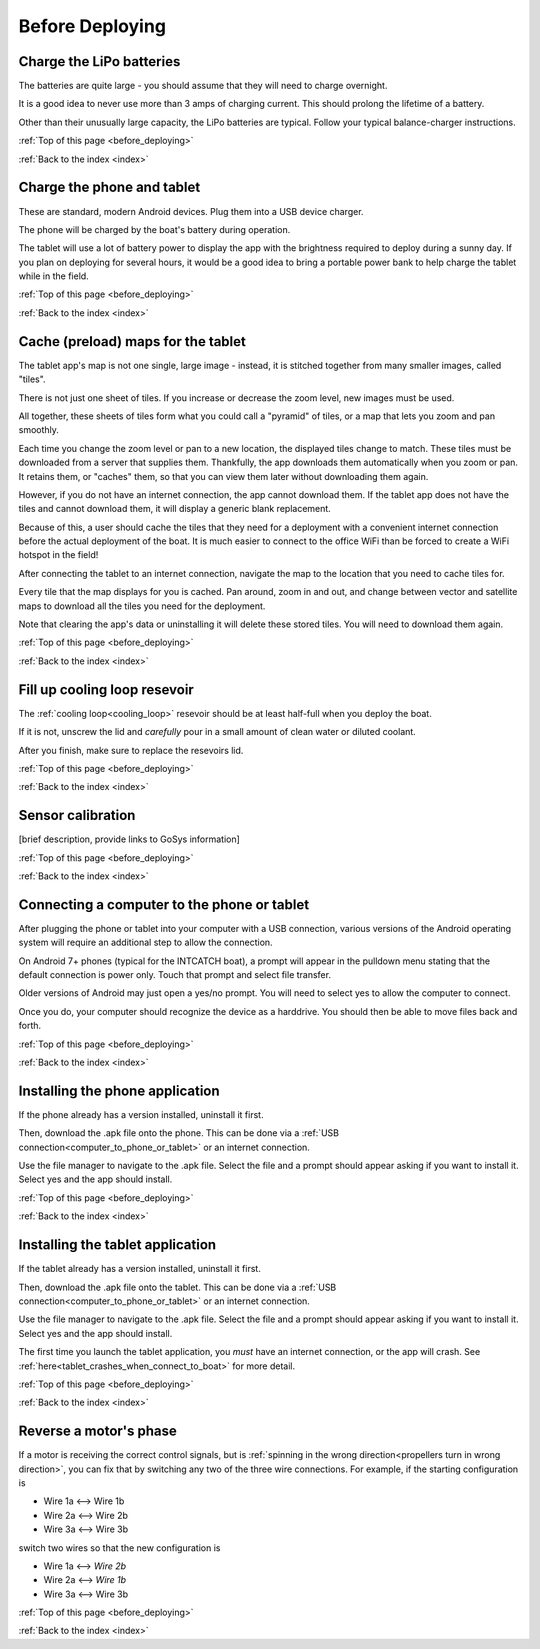 .. _before_deploying:

Before Deploying
================

.. _charge_the_battery:

Charge the LiPo batteries
-------------------------

The batteries are quite large - you should assume that they will need to charge overnight.

It is a good idea to never use more than 3 amps of charging current. This should prolong the lifetime of a battery.

Other than their unusually large capacity, the LiPo batteries are typical. 
Follow your typical balance-charger instructions.

.. raw:: html

   <video width="640" height="480" controls muted> 
     <source src="_static/videos/charge_battery.mp4" type="video/mp4"/>
     Your browser does not support the video tag.
   </video>

:ref:`Top of this page <before_deploying>`

:ref:`Back to the index <index>`

Charge the phone and tablet
-----------------------------

These are standard, modern Android devices. Plug them into a USB device charger.

The phone will be charged by the boat's battery during operation.

The tablet will use a lot of battery power to display the app with the brightness required to deploy during a sunny day.
If you plan on deploying for several hours, 
it would be a good idea to bring a portable power bank to help charge the tablet while in the field.

:ref:`Top of this page <before_deploying>`

:ref:`Back to the index <index>`

.. _cache_map_tiles:

Cache (preload) maps for the tablet
-----------------------------------

The tablet app's map is not one single, large image - instead, it is stitched together from many smaller images, called "tiles".

There is not just one sheet of tiles. If you increase or decrease the zoom level, new images must be used.

All together, these sheets of tiles form what you could call a "pyramid" of tiles, or a map that lets you zoom and pan smoothly.

Each time you change the zoom level or pan to a new location, the displayed tiles change to match.
These tiles must be downloaded from a server that supplies them.
Thankfully, the app downloads them automatically when you zoom or pan.
It retains them, or "caches" them, so that you can view them later without downloading them again.

However, if you do not have an internet connection, the app cannot download them.
If the tablet app does not have the tiles and cannot download them, 
it will display a generic blank replacement.

.. image:: _static/images/cached_vs_not_cached_map_vectored.jpg
   :width: 544px
   :height: 286px

.. image:: _static/images/cached_vs_not_cached_map_satellite.jpg
   :width: 544px
   :height: 286px

Because of this, a user should cache the tiles that they need for a deployment
with a convenient internet connection before the actual deployment of the boat.
It is much easier to connect to the office WiFi than be forced to create a WiFi hotspot in the field!

After connecting the tablet to an internet connection, 
navigate the map to the location that you need to cache tiles for.

Every tile that the map displays for you is cached.
Pan around, zoom in and out, and change between vector and satellite maps
to download all the tiles you need for the deployment.

Note that clearing the app's data or uninstalling it will delete these
stored tiles. You will need to download them again.

:ref:`Top of this page <before_deploying>`

:ref:`Back to the index <index>`

.. _filling_the_cooling_loop:

Fill up cooling loop resevoir
-----------------------------

The :ref:`cooling loop<cooling_loop>` resevoir should be at least
half-full when you deploy the boat.

If it is not, unscrew the lid and *carefully* pour in a small amount
of clean water or diluted coolant.

After you finish, make sure to replace the resevoirs lid.

:ref:`Top of this page <before_deploying>`

:ref:`Back to the index <index>`

.. _bluebox_sensor_calibration:

Sensor calibration
------------------
[brief description, provide links to GoSys information]

:ref:`Top of this page <before_deploying>`

:ref:`Back to the index <index>`

.. _computer_to_phone_or_tablet:

Connecting a computer to the phone or tablet
--------------------------------------------

After plugging the phone or tablet into your computer with a USB connection,
various versions of the Android operating system will require an additional step
to allow the connection.

On Android 7+ phones (typical for the INTCATCH boat), a prompt will appear
in the pulldown menu stating that the default connection is power only.
Touch that prompt and select file transfer.

Older versions of Android may just open a yes/no prompt.
You will need to select yes to allow the computer to connect.

Once you do, your computer should recognize the device as a harddrive.
You should then be able to move files back and forth.

:ref:`Top of this page <before_deploying>`

:ref:`Back to the index <index>`

.. _install_phone_app:

Installing the phone application
--------------------------------

If the phone already has a version installed, uninstall it first.

Then, download the .apk file onto the phone.
This can be done via a :ref:`USB connection<computer_to_phone_or_tablet>`
or an internet connection.

Use the file manager to navigate to the .apk file.
Select the file and a prompt should appear asking if you want to install it.
Select yes and the app should install.

:ref:`Top of this page <before_deploying>`

:ref:`Back to the index <index>`

.. _install_tablet_app:

Installing the tablet application
---------------------------------

If the tablet already has a version installed, uninstall it first.

Then, download the .apk file onto the tablet.
This can be done via a :ref:`USB connection<computer_to_phone_or_tablet>`
or an internet connection.

Use the file manager to navigate to the .apk file.
Select the file and a prompt should appear asking if you want to install it.
Select yes and the app should install.

The first time you launch the tablet application, you *must*
have an internet connection, or the app will crash.
See :ref:`here<tablet_crashes_when_connect_to_boat>` for more detail.

:ref:`Top of this page <before_deploying>`

:ref:`Back to the index <index>`

.. _switch_motor_phase:

Reverse a motor's phase
-----------------------
If a motor is receiving the correct control signals, but is
:ref:`spinning in the wrong direction<propellers turn in wrong direction>`,
you can fix that by switching any two of the three wire connections.
For example, if the starting configuration is

* Wire 1a <--> Wire 1b
* Wire 2a <--> Wire 2b
* Wire 3a <--> Wire 3b

switch two wires so that the new configuration is

* Wire 1a <--> *Wire 2b*
* Wire 2a <--> *Wire 1b*
* Wire 3a <--> Wire 3b

:ref:`Top of this page <before_deploying>`

:ref:`Back to the index <index>`